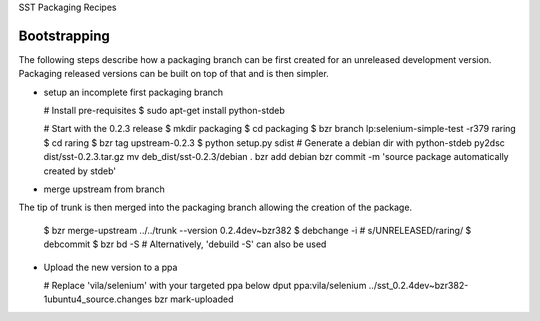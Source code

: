 SST Packaging Recipes

Bootstrapping
-------------

The following steps describe how a packaging branch can be first created for
an unreleased development version. Packaging released versions can be built
on top of that and is then simpler.

* setup an incomplete first packaging branch

  # Install pre-requisites
  $ sudo apt-get install python-stdeb

  # Start with the 0.2.3 release
  $ mkdir packaging
  $ cd packaging
  $ bzr branch lp:selenium-simple-test -r379 raring
  $ cd raring
  $ bzr tag upstream-0.2.3
  $ python setup.py sdist
  # Generate a debian dir with python-stdeb
  py2dsc dist/sst-0.2.3.tar.gz
  mv deb_dist/sst-0.2.3/debian .
  bzr add debian
  bzr commit -m 'source package automatically created by stdeb'

* merge upstream from branch

The tip of trunk is then merged into the packaging branch allowing the
creation of the package.

  $ bzr merge-upstream ../../trunk --version 0.2.4dev~bzr382
  $ debchange -i # s/UNRELEASED/raring/
  $ debcommit
  $ bzr bd -S # Alternatively, 'debuild -S' can also be used


* Upload the new version to a ppa

  # Replace 'vila/selenium' with your targeted ppa below
  dput ppa:vila/selenium ../sst_0.2.4dev~bzr382-1ubuntu4_source.changes
  bzr mark-uploaded
